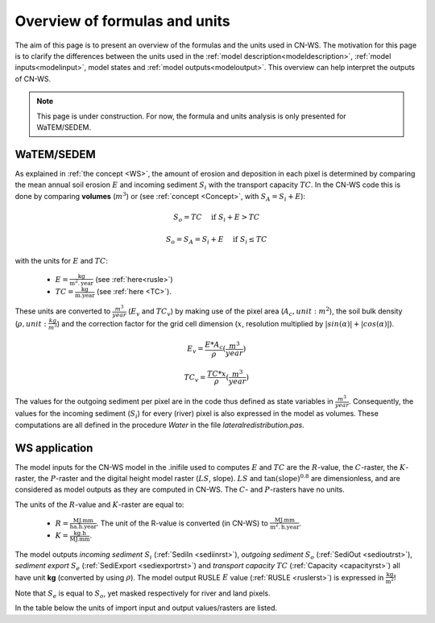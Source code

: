 .. _formulasunits:


##############################
Overview of formulas and units
##############################

The aim of this page is to present an overview of the formulas and the units
used in CN-WS. The motivation for this page is to clarify the differences
between the units used in the :ref:`model description<modeldescription>`,
:ref:`model inputs<modelinput>`, model states and :ref:`model
outputs<modeloutput>`. This overview can help interpret the outputs of CN-WS.

.. note::
    This page is under construction. For now, the formula and units analysis
    is only presented for WaTEM/SEDEM.

WaTEM/SEDEM
===========

As explained in :ref:`the concept <WS>`, the amount of erosion and deposition in
each pixel is determined by comparing the mean annual soil erosion :math:`E`
and incoming sediment :math:`S_i` with the transport capacity :math:`TC`.
In the CN-WS code this is done by
comparing **volumes** (:math:`m^3`) or (see :ref:`concept <Concept>`, with
:math:`S_A =S_i+E`):

.. math::
    S_o = TC \quad\text{ if } S_i+E > TC

.. math::
    S_o = S_A = S_i + E \quad\text{ if } S_i \leq TC

with the units for :math:`E` and :math:`TC`:

 - :math:`E = \frac{\text{kg}}{\text{m}^{2}.\text{year}}` (see :ref:`here<rusle>`)
 - :math:`TC = \frac{\text{kg}}{\text{m.year}}` (see :ref:`here <TC>`).

These units are converted to :math:`\frac{m^3}{year}` (:math:`E_v` and
:math:`TC_v`) by making use of the pixel area (:math:`A_c, unit: m^2`), the soil
bulk density (:math:`\rho, unit: \frac{kg}{m^3}`) and the correction factor for
the grid cell dimension (:math:`x`, resolution multiplied by :math:`|sin
(\alpha)|+|cos (\alpha)|`).

.. math::
    E_v = \frac{E * A_c}{\rho} (\frac{m^3}{year})

.. math::
    TC_v = \frac{TC * x}{\rho} (\frac{m^3}{year})

The values for the outgoing sediment per pixel are in the code thus defined
as state variables in :math:`\frac{m^3}{year}`. Consequently, the
values for the incoming sediment (:math:`S_i`) for every (river) pixel is
also expressed in the model as volumes. These computations are all defined in
the procedure `Water` in the file `lateralredistribution.pas`.

WS application
================
The model inputs for the CN-WS model in the .inifile used to computes
:math:`E` and :math:`TC` are the :math:`R`-value, the :math:`C`-raster, the
:math:`K`-raster, the :math:`P`-raster and the digital height model raster
(:math:`LS`, slope). :math:`LS` and :math:`\tan(\text{slope})^{0.8}` are
dimensionless, and are considered as model outputs as they are computed in
CN-WS. The :math:`C`- and :math:`P`-rasters have no units.

The units of the :math:`R`-value and :math:`K`-raster are equal to:

 - :math:`R = \frac{\text{MJ.mm}}{\text{ha}.\text{h.year}}`. The unit of the
   R-value is converted (in CN-WS) to
   :math:`\frac{\text{MJ.mm}}{\text{m}^2.\text{h.year}}`.
 - :math:`K = \frac{\text{kg.h}}{\text{MJ.mm}}`.

The model outputs `incoming sediment` :math:`S_i` (:ref:`SediIn
<sediinrst>`), `outgoing sediment` :math:`S_o` (:ref:`SediOut
<sedioutrst>`), `sediment export` :math:`S_e` (:ref:`SediExport
<sediexportrst>`) and `transport capacity` :math:`TC`
(:ref:`Capacity <capacityrst>`) all have unit **kg** (converted by using
:math:`\rho`). The model output RUSLE :math:`E` value (:ref:`RUSLE
<ruslerst>`) is expressed in :math:`\frac{\text{kg}}{\text{m}^2}`!

Note that :math:`S_e` is equal to :math:`S_o`, yet masked respectively for
river and land pixels.

In the table below the units of import input and output values/rasters are
listed.

.. csv-table::
    :file: _static/csv/units.csv
    :header-rows: 1
    :align: center
